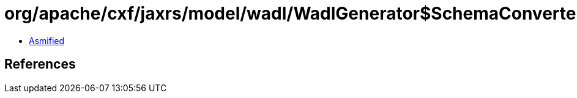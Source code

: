 = org/apache/cxf/jaxrs/model/wadl/WadlGenerator$SchemaConverter.class

 - link:WadlGenerator$SchemaConverter-asmified.java[Asmified]

== References

